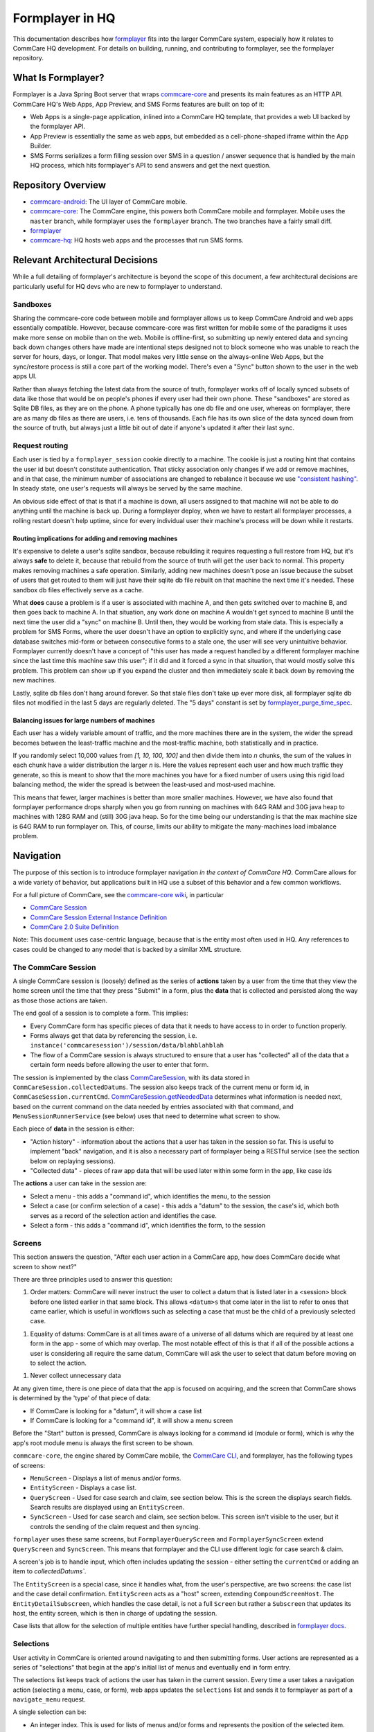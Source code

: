 Formplayer in HQ
================

This documentation describes how `formplayer <https://github.com/dimagi/formplayer/>`__ fits into the larger
CommCare system, especially how it relates to CommCare HQ development. For details on building, running, and
contributing to formplayer, see the formplayer repository.

What Is Formplayer?
^^^^^^^^^^^^^^^^^^^

Formplayer is a Java Spring Boot server that wraps `commcare-core <https://github.com/dimagi/commcare-core>`_
and presents its main features as an HTTP API. CommCare HQ's Web Apps, App Preview, and SMS Forms features are
built on top of it:

* Web Apps is a single-page application, inlined into a CommCare HQ template, that provides a web UI backed by the formplayer API.
* App Preview is essentially the same as web apps, but embedded as a cell-phone-shaped iframe within the App Builder.
* SMS Forms serializes a form filling session over SMS in a question / answer sequence that is handled by the main HQ process, which hits formplayer's API to send answers and get the next question.

Repository Overview
^^^^^^^^^^^^^^^^^^^

.. image:: images/formplayer_repo_overview.png

* `commcare-android <https://github.com/dimagi/commcare-android>`_: The UI layer of CommCare mobile.
* `commcare-core <https://github.com/dimagi/commcare-core>`_: The CommCare engine, this powers both CommCare mobile and formplayer. Mobile uses the ``master`` branch, while formplayer uses the ``formplayer`` branch. The two branches have a fairly small diff.
* `formplayer <https://github.com/dimagi/formplayer>`__
* `commcare-hq <https://github.com/dimagi/commcare-hq>`_: HQ hosts web apps and the processes that run SMS forms.


Relevant Architectural Decisions
^^^^^^^^^^^^^^^^^^^^^^^^^^^^^^^^

While a full detailing of formplayer's architecture is beyond the scope of this document, a few architectural
decisions are particularly useful for HQ devs who are new to formplayer to understand.

Sandboxes
+++++++++
Sharing the commcare-core code between mobile and formplayer allows us to keep CommCare Android and web apps
essentially compatible. However, because commcare-core was first written for mobile some of the
paradigms it uses make more sense on mobile than on the web. Mobile is offline-first, so submitting
up newly entered data and syncing back down changes others have made are intentional steps designed not to block
someone who was unable to reach the server for hours, days, or longer. That model makes very
little sense on the always-online Web Apps, but the sync/restore process is still a core part of the working model.
There's even a "Sync" button shown to the user in the web apps UI.

Rather than always fetching the latest data from the source of truth, formplayer works off of locally synced subsets of data
like those that would be on people's phones if every user had their own phone. These "sandboxes" are stored as Sqlite DB files,
as they are on the phone. A phone typically has one db file and one user, whereas on formplayer, there
are as many db files as there are users, i.e. tens of thousands. Each file has its own slice of the data synced
down from the source of truth, but always just a little bit out of date if anyone's updated it after their last
sync.

Request routing
+++++++++++++++
Each user is tied by a ``formplayer_session`` cookie directly to a machine. The cookie is just a routing hint that
contains the user id but doesn't constitute authentication.  That sticky association only changes if we add or
remove machines, and in that case, the minimum number of associations are changed to rebalance it because we use
`"consistent hashing" <http://nginx.org/en/docs/http/ngx_http_upstream_module.html#hash>`_.
In steady state, one user's requests will always be served by the same machine.

An obvious side effect of that is that if a machine is down, all users assigned to that machine will not be able to do anything until the
machine is back up. During a formplayer deploy, when we have to restart all formplayer processes, a rolling
restart doesn't help uptime, since for every individual user their machine's process will be down while it restarts.

Routing implications for adding and removing machines
-----------------------------------------------------

It's expensive to delete a user's sqlite sandbox, because rebuilding it requires requesting a full restore from
HQ, but it's always **safe** to delete it, because that rebuild from the source of truth will get the user back to
normal. This property makes removing machines a safe operation.
Similarly, adding new machines doesn't pose an issue because the subset of users
that get routed to them will just have their sqlite db file rebuilt on that machine the next time it's needed.
These sandbox db files effectively serve as a cache.

What **does** cause a problem is if a user is associated with machine A, and then gets switched over to machine
B, and then goes back to machine A. In that situation, any work done on machine A wouldn't get synced to machine B
until the next time the user did a "sync" on machine B. Until then, they would be working from stale data. This is
especially a problem for SMS Forms, where the user doesn't have an option to explicitly sync, and where if the
underlying case database switches mid-form or between consecutive forms to a stale one, the user will see very
unintuitive behavior. Formplayer currently doesn't have a concept of "this user has made a request handled by a
different formplayer machine since the last time this machine saw this user"; if it did and it forced a sync in
that situation, that would mostly solve this problem. This problem can show up if you expand the cluster and then
immediately scale it back down by removing the new machines.

Lastly, sqlite db files don't hang around forever. So that stale files don't take up ever more disk, all formplayer
sqlite db files not modified in the last 5 days are regularly deleted. The "5 days" constant is set by
`formplayer_purge_time_spec <https://github.com/dimagi/commcare-cloud/blob/e5871a3dca4c444beb55855a7ba6b8f4e3473c8f/environments/production/public.yml#L61>`_.

Balancing issues for large numbers of machines
----------------------------------------------

Each user has a widely variable amount of traffic, and the more machines there are in the system, the wider the spread
becomes between the least-traffic machine and the most-traffic machine, both statistically and in practice.

If you randomly select 10,000 values from `[1, 10, 100, 100]` and then divide them into `n` chunks,
the sum of the values in each chunk have a wider distribution the
larger `n` is. Here the values represent each user and how much traffic they generate, so this is meant to show
that the more machines you have for a fixed number of users using this rigid load balancing method, the wider the
spread is between the least-used and most-used machine.

This means that fewer, larger machines is better than more smaller machines. However, we have also found
that formplayer performance drops sharply when you go from running on
machines with 64G RAM and 30G java heap to machines with 128G RAM and (still) 30G java heap. So for the time being
our understanding is that the max machine size is 64G RAM to run formplayer on. This, of course, limits our ability
to mitigate the many-machines load imbalance problem.

Navigation
^^^^^^^^^^

The purpose of this section is to introduce formplayer navigation *in the context of CommCare HQ*. CommCare allows
for a wide variety of behavior, but applications built in HQ use a subset of this behavior and a few common
workflows.

For a full picture of CommCare, see the `commcare-core wiki <https://github.com/dimagi/commcare-core/wiki/>`_, in
particular

* `CommCare Session <https://github.com/dimagi/commcare-core/wiki/SessionStack>`_
* `CommCare Session External Instance Definition <https://github.com/dimagi/commcare-core/wiki/commcaresession>`_
* `CommCare 2.0 Suite Definition <https://github.com/dimagi/commcare-core/wiki/Suite20>`_

Note: This document uses case-centric language, because that is the entity most often used in HQ. Any references to
cases could be changed to any model that is backed by a similar XML structure.

The CommCare Session
++++++++++++++++++++

A single CommCare session is (loosely) defined as the series of **actions** taken by a user from the time that they
view the home screen until the time that they press "Submit" in a form, plus the **data**
that is collected and persisted along the way as those those actions are taken.

The end goal of a session is to complete a form. This implies:

* Every CommCare form has specific pieces of data that it needs to have access to in order to function properly.

* Forms always get that data by referencing the session, i.e. ``instance('commcaresession')/session/data/blahblahblah``

* The flow of a CommCare session is always structured to ensure that a user has "collected" all of the data that a certain form needs before allowing the user to enter that form.

The session is implemented by the class `CommCareSession <https://github.com/dimagi/commcare-core/blob/master/src/main/java/org/commcare/session/CommCareSession.java>`_,
with its data stored in ``CommCareSession.collectedDatums``. The session also keeps track of the current menu or form id, in ``CommCaseSession.currentCmd``.
`CommCareSession.getNeededData <https://github.com/dimagi/commcare-core/blob/d791a58880cfe22e4d23b7deaef12a0cb1e4aeee/src/main/java/org/commcare/session/CommCareSession.java#L193-L217>`_
determines what information is needed next, based on the current command on the data needed by entries associated
with that command, and ``MenuSessionRunnerService`` (see below) uses that need to determine what screen to show.

Each piece of **data** in the session is either:

* "Action history" - information about the actions that a user has taken in the session so far. This is useful to implement "back" navigation, and it is also a necessary part of formplayer being a RESTful service (see the section below on replaying sessions).

* "Collected data" - pieces of raw app data that will be used later within some form in the app, like case ids

The **actions** a user can take in the session are:

* Select a menu - this adds a "command id", which identifies the menu, to the session

* Select a case (or confirm selection of a case) - this adds a "datum" to the session, the case's id, which both serves as a record of the selection action and identifies the case.

* Select a form - this adds a "command id", which identifies the form, to the session

Screens
+++++++

This section answers the question, "After each user action in a CommCare app, how does CommCare decide what screen to show next?"

There are three principles used to answer this question:

1. Order matters: CommCare will never instruct the user to collect a datum that is listed later in a <session> block before one listed earlier in that same block. This allows ``<datum>s`` that come later in the list to refer to ones that came earlier, which is useful in workflows such as selecting a case that must be the child of a previously selected case.

1. Equality of datums: CommCare is at all times aware of a universe of all datums which are required by at least one form in the app - some of which may overlap. The most notable effect of this is that if all of the possible actions a user is considering all require the same datum, CommCare will ask the user to select that datum before moving on to select the action.

1. Never collect unnecessary data

At any given time, there is one piece of data that the app is focused on acquiring, and the screen that CommCare shows is determined by the 'type' of that piece of data:

* If CommCare is looking for a "datum", it will show a case list

* If CommCare is looking for a "command id", it will show a menu screen

Before the "Start" button is pressed, CommCare is always looking for a command id (module or form), which is why the app's root module menu is always the first screen to be shown.

``commcare-core``, the engine shared by CommCare mobile, the `CommCare CLI <https://confluence.dimagi.com/display/commcarepublic/CommCare+CLI>`_, and formplayer, has the following types of screens:

* ``MenuScreen`` - Displays a list of menus and/or forms.

* ``EntityScreen`` - Displays a case list.

* ``QueryScreen`` - Used for case search and claim, see section below. This is the screen the displays search fields. Search results are displayed using an ``EntityScreen``.

* ``SyncScreen`` - Used for case search and claim, see section below. This screen isn't visible to the user, but it controls the sending of the claim request and then syncing.

``formplayer`` uses these same screens, but ``FormplayerQueryScreen`` and ``FormplayerSyncScreen`` extend
``QueryScreen`` and ``SyncScreen``. This means that formplayer and the CLI use different logic for case search &
claim.

A screen's job is to handle input, which often includes updating the session - either setting the ``currentCmd`` or
adding an item to `collectedDatums``.

The ``EntityScreen`` is a special case, since it handles what, from the user's perspective, are two screens: the
case list and the case detail confirmation. ``EntityScreen`` acts as a "host" screen, extending
``CompoundScreenHost``. The ``EntityDetailSubscreen``, which handles the case detail, is not a full ``Screen`` but
rather a ``Subscreen`` that updates its host, the entity screen, which is then in charge of updating the session.

Case lists that allow for the selection of multiple entities have further special handling, described in
`formplayer docs <https://github.com/dimagi/formplayer/wiki/Multi-Select-Case-Lists>`_.

Selections
++++++++++
User activity in CommCare is oriented around navigating to and then submitting forms. User actions are represented
as a series of "selections" that begin at the app's initial list of menus and eventually end in form entry.

The selections list keeps track of actions the user has taken in the current session. Every time a user takes a
navigation action (selecting a menu, case, or form), web apps updates the ``selections`` list and sends it to
formplayer as part of a ``navigate_menu`` request.

A single selection can be:

* An integer index. This is used for lists of menus and/or forms and represents the position of the selected item.
* A case id. This indicates that the user selected the given case.
* The keyword ``action`` and an integer index, such as ``action 0``. This represents the user selecting an action on a detail screen. The index represents the position of the action in the detail's list of actions.

Replaying sessions
------------------

For an example, consider the selections ``[1, 'abc123', 0]``. These indicate that a user selected the second visible menu, then selected case
``abc123``, then selected the first visible menu (or form). This might have mapped to the following requests:

* ``navigate_menu_start`` to view the first screen, a list of menus
* ``navigate_menu`` with selections ``[1]`` to select the first menu, which leads to a case list
* ``get_details`` with selections ``[1]`` to select a case and show its details
* ``navigate_menu`` with selections ``[1, 'abc123']`` to confirm the case selection, which leads to a list of forms
* ``navigate_menu`` with selections ``[1, 'abc123', 0]`` to select the first form
* ``submit-all`` to submit the form when complete, which sends the user back to the first list of menus

Because formplayer is a RESTful service, each of these individual request plays through all of the given
selections, even those that were already completed earlier. If an early selection contained an expensive operation,
that operation can slow down requests for the rest of the session. Selections that cause side effects will cause
them repeatedly.

`MenuSessionRunnerService <https://github.com/dimagi/formplayer/blob/master/src/main/java/org/commcare/formplayer/services/MenuSessionRunnerService.java>`_
controls formplayer navigation. This largely happens in ``advanceSessionWithSelections``, which loops over the
selections list, replaying the full session as described above.

On each iteration, ``advanceSessionWithSelections`` determines the current screen based on the state of the
``MenuSession`` and then adds the next selection. It handles special navigation, which mostly relates to case
search and claim (see below). When it runs out of selections, it returns the current menu, which is a response
bean.

Case Search and Claim
+++++++++++++++++++++
Case search and claim allows a user to gain access to a case not already in their casedb. Case search and claim are
implemented using a "remote request", which is an extension of an entry. While an entry's purpose is to get the
user into an XForm, a remote request's purpose is to send a request to the server (HQ).

From the case list, the user takes a case search action. This presents them with a multi-field search screen, the
``QueryScreen``. Their search inputs are sent as a request to HQ, which queries ElasticSearch for all cases in the
domain and sends an XML document back with the results. Formplayer displays these results as a case list, an
``EntityScreen``. When the user selects and then confirms a case, formplayer sends a POST request to HQ. This
request, configured as part of the app, creates an extension case for the selected case. When this request returns,
formplayer syncs, causing the selected case to be added to the user's casedb. CommCare then "rewinds" to the
case list where the user started, selecting the case they claimed and moving them on to the next form or menu,
using a mark/rewind mechanism discussed
`elsewhere <https://github.com/dimagi/commcare-core/wiki/SessionStack#mark-and-rewind>`_.

CommCare treats case search and claim as pieces of data to be gathered. Just as CommCare
typically is expecting either a command (a menu or form) or a datum (a case), it can instead expect a
``QUERY_REQUEST`` or a ``SYNC_REQUEST``, which indicate it should display a ``QueryScreen`` or handle a
``SyncScreen`` (send the post request and subsequent sync).

Alternate Case Search Workflows
-------------------------------
For projects using CommCare mobile, case search and claim is typically an unusual workflow. However, projects that
use web apps, and therefore have guaranteed connectivity, may use it much more heavily, even to the point that the user
is unaware of their casedb and always uses case search to find cases.

To support this approach, HQ allows apps to be configured with several alternate navigation flows. These workflows
are gated by the ``USH_CASE_CLAIM_UPDATES`` feature flag.

The default case search and claim workflow shows the user the following screens:

* A menu screen, where the user selects a form/menu that requires a case

* A case list screen displaying the user's casedb, where the user elects to go into case search

* A case search screen, with search inputs for various fields

* A case list screen displaying the results of the search

The alternate case search workflows allow the user to skip  the casedb case list, the case search screen, or both.

To handle this skipping behavior, every iteration over the selections list in
``MenuSessionRunnerService.advanceSessionWithSelections`` checks to see if there are any "automatic" actions
needed, in ``autoAdvanceSession``.

